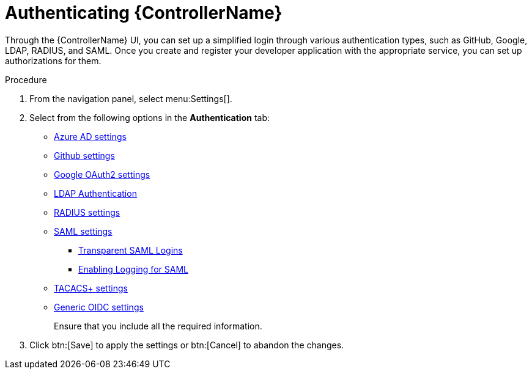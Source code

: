 [id="controller-authentication"]

= Authenticating {ControllerName}

Through the {ControllerName} UI, you can set up a simplified login through various authentication types, such as GitHub, Google, LDAP, RADIUS, and SAML. 
Once you create and register your developer application with the appropriate service, you can set up authorizations for them.

.Procedure

. From the navigation panel, select menu:Settings[].
. Select from the following options in the *Authentication* tab:

* xref:controller-set-up-azure[Azure AD settings]
* xref:proc-controller-github-team-settings[Github settings]
* xref:proc-controller-google-oauth2-settings[Google OAuth2 settings]
* xref:controller-LDAP-authentication[LDAP Authentication]
* xref:controller-set-up-radius[RADIUS settings]
* xref:controller-set-up-SAML[SAML settings]
** xref:controller-configure-transparent-SAML[Transparent SAML Logins]
** xref:controller-enable-logging-SAML[Enabling Logging for SAML]
* xref:controller-set-up-tacacs[TACACS+ settings]
* xref:controller-set-up-generic-oidc[Generic OIDC settings]
+
//Different authentication types require you to enter different information. //redundant?? 
Ensure that you include all the required information.
. Click btn:[Save] to apply the settings or btn:[Cancel] to abandon the changes.
